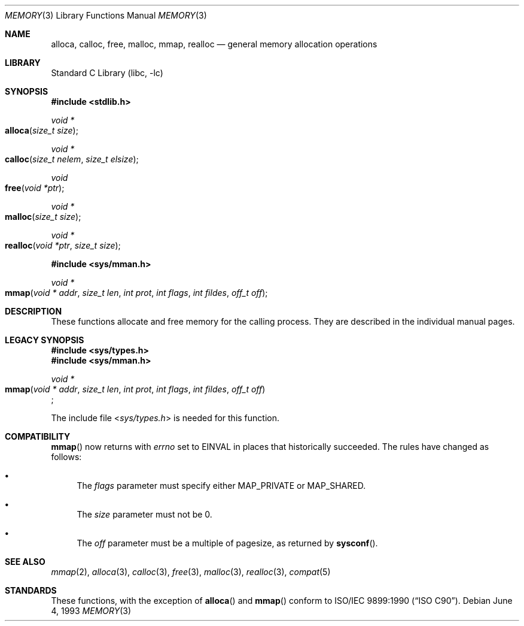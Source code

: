 .\" Copyright (c) 1991, 1993
.\"	The Regents of the University of California.  All rights reserved.
.\"
.\" Redistribution and use in source and binary forms, with or without
.\" modification, are permitted provided that the following conditions
.\" are met:
.\" 1. Redistributions of source code must retain the above copyright
.\"    notice, this list of conditions and the following disclaimer.
.\" 2. Redistributions in binary form must reproduce the above copyright
.\"    notice, this list of conditions and the following disclaimer in the
.\"    documentation and/or other materials provided with the distribution.
.\" 3. All advertising materials mentioning features or use of this software
.\"    must display the following acknowledgement:
.\"	This product includes software developed by the University of
.\"	California, Berkeley and its contributors.
.\" 4. Neither the name of the University nor the names of its contributors
.\"    may be used to endorse or promote products derived from this software
.\"    without specific prior written permission.
.\"
.\" THIS SOFTWARE IS PROVIDED BY THE REGENTS AND CONTRIBUTORS ``AS IS'' AND
.\" ANY EXPRESS OR IMPLIED WARRANTIES, INCLUDING, BUT NOT LIMITED TO, THE
.\" IMPLIED WARRANTIES OF MERCHANTABILITY AND FITNESS FOR A PARTICULAR PURPOSE
.\" ARE DISCLAIMED.  IN NO EVENT SHALL THE REGENTS OR CONTRIBUTORS BE LIABLE
.\" FOR ANY DIRECT, INDIRECT, INCIDENTAL, SPECIAL, EXEMPLARY, OR CONSEQUENTIAL
.\" DAMAGES (INCLUDING, BUT NOT LIMITED TO, PROCUREMENT OF SUBSTITUTE GOODS
.\" OR SERVICES; LOSS OF USE, DATA, OR PROFITS; OR BUSINESS INTERRUPTION)
.\" HOWEVER CAUSED AND ON ANY THEORY OF LIABILITY, WHETHER IN CONTRACT, STRICT
.\" LIABILITY, OR TORT (INCLUDING NEGLIGENCE OR OTHERWISE) ARISING IN ANY WAY
.\" OUT OF THE USE OF THIS SOFTWARE, EVEN IF ADVISED OF THE POSSIBILITY OF
.\" SUCH DAMAGE.
.\"
.\"     @(#)memory.3	8.1 (Berkeley) 6/4/93
.\" $FreeBSD: src/lib/libc/stdlib/memory.3,v 1.11 2001/09/07 14:46:35 asmodai Exp $
.\"
.Dd June 4, 1993
.Dt MEMORY 3
.Os
.Sh NAME
.Nm alloca ,
.Nm calloc ,
.Nm free ,
.Nm malloc ,
.Nm mmap ,
.Nm realloc
.Nd general memory allocation operations
.Sh LIBRARY
.Lb libc
.Sh SYNOPSIS
.In stdlib.h
.Ft void *
.Fo alloca
.Fa "size_t size"
.Fc
.Ft void *
.Fo calloc
.Fa "size_t nelem"
.Fa "size_t elsize"
.Fc
.Ft void
.Fo free
.Fa "void *ptr"
.Fc
.Ft void *
.Fo malloc
.Fa "size_t size"
.Fc
.Ft void *
.Fo realloc
.Fa "void *ptr"
.Fa "size_t size"
.Fc
.In sys/mman.h
.Ft void *
.Fo mmap
.Fa "void * addr"
.Fa "size_t len"
.Fa "int prot"
.Fa "int flags"
.Fa "int fildes"
.Fa "off_t off"
.Fc
.Sh DESCRIPTION
These functions allocate and free memory for the calling process.
They are described in the
individual manual pages.
.Sh LEGACY SYNOPSIS
.Fd #include <sys/types.h>
.Fd #include <sys/mman.h>
.Pp
.Ft void *
.br
.Fo mmap
.Fa "void * addr"
.Fa "size_t len"
.Fa "int prot"
.Fa "int flags"
.Fa "int fildes"
.Fa "off_t off"
.Fc ;
.Pp
The include file
.In sys/types.h
is needed for this function.
.Sh COMPATIBILITY
.Fn mmap
now returns with
.Va errno
set to EINVAL in places that historically succeeded.
The rules have changed as follows:
.Bl -bullet
.It
The
.Fa flags
parameter must specify either MAP_PRIVATE or MAP_SHARED.
.It
The
.Fa size
parameter must not be 0.
.It
The
.Fa off
parameter must be a multiple of pagesize,
as returned by
.Fn sysconf .
.El
.Sh SEE ALSO
.Xr mmap 2 ,
.Xr alloca 3 ,
.Xr calloc 3 ,
.Xr free 3 ,
.Xr malloc 3 ,
.Xr realloc 3 ,
.Xr compat 5
.Sh STANDARDS
These functions, with the exception of
.Fn alloca
and
.Fn mmap
conform to
.St -isoC .
